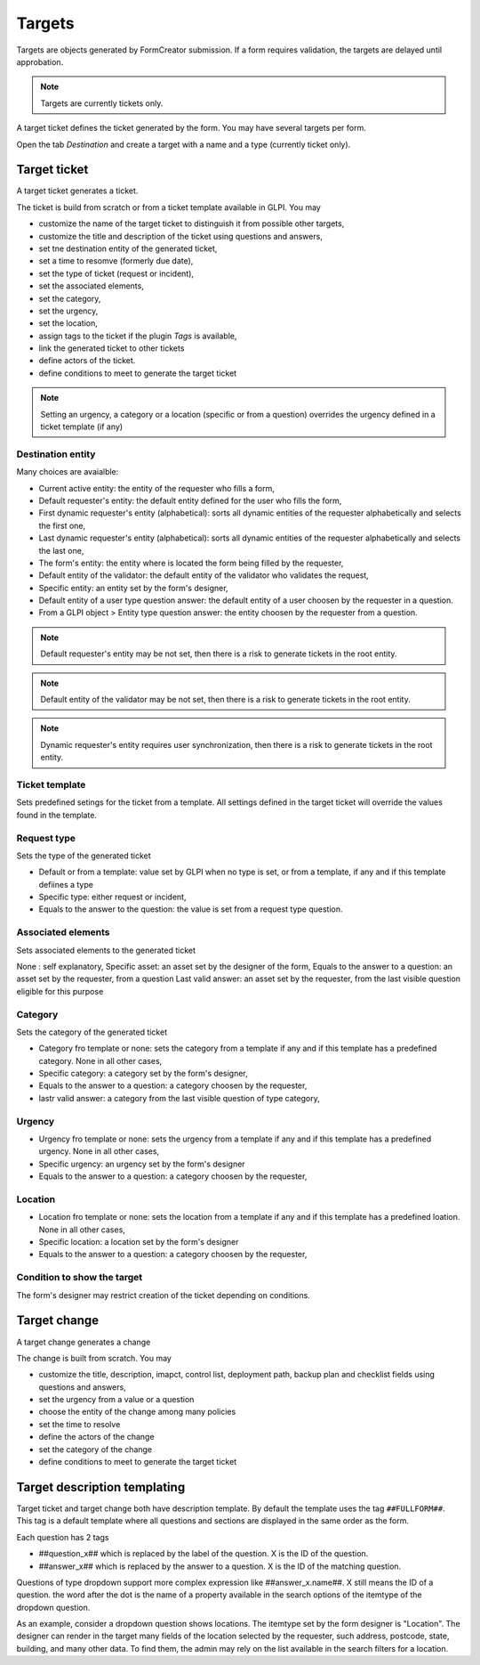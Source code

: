 Targets
-------

Targets are objects generated by FormCreator submission. If a form requires validation, the targets are delayed until approbation.

.. Note::
    Targets are currently tickets only.


A target ticket defines the ticket generated by  the form. You may have several targets per form.


Open the tab `Destination` and create a target with a name and a type (currently ticket only).

Target ticket
^^^^^^^^^^^^^

A target ticket generates a ticket.

.. image:: images/target_ticket_creation.png

The ticket is build from scratch or from a ticket template available in GLPI. You may

* customize the name of the target ticket to distinguish it from possible other targets,
* customize the title and description of the ticket using questions and answers,
* set tne destination entity of the generated ticket,
* set a time to resomve (formerly due date),
* set the type of ticket (request or incident),
* set the associated elements,
* set the category,
* set the urgency,
* set the location,
* assign tags to the ticket if the plugin `Tags` is available,
* link the generated ticket to other tickets
* define actors of the ticket.
* define conditions to meet to generate the target ticket

.. Note::
    Setting an urgency, a category or a location (specific or from a question) overrides the urgency defined in a ticket template (if any)

Destination entity
""""""""""""""""""

Many choices are avaialble:

* Current active entity: the entity of the requester who fills a form,
* Default requester's entity: the default entity defined for the user who fills the form,
* First dynamic requester's entity (alphabetical): sorts all dynamic entities of the requester alphabetically and selects the first one,
* Last dynamic requester's entity (alphabetical): sorts all dynamic entities of the requester alphabetically and selects the last one,
* The form's entity: the entity where is located the form being filled by the requester,
* Default entity of the validator: the default entity of the validator who validates the request,
* Specific entity: an entity set by the form's designer,
* Default entity of a user type question answer: the default entity of a user choosen by the requester in a question.
* From a GLPI object > Entity type question answer: the entity choosen by the requester from a question.

.. Note::
    Default requester's entity may be not set, then there is a risk to generate tickets in the root entity.

.. Note::
    Default entity of the validator may be not set, then there is a risk to generate tickets in the root entity.

.. Note::
    Dynamic requester's entity requires user synchronization, then there is a risk to generate tickets in the root entity.

Ticket template
"""""""""""""""

Sets predefined setings for the ticket from a template. All settings defined in the target ticket will override the values found in the template.

Request type
""""""""""""

Sets the type of the generated ticket

* Default or from a template: value set by GLPI when no type is set, or from a template, if any and if this template defiines a type
* Specific type: either request or incident,
* Equals to the answer to the question: the value is  set from a request type question.

Associated elements
"""""""""""""""""""

Sets associated elements to the generated ticket

None : self explanatory,
Specific asset: an asset set by the designer of the form,
Equals to the answer to a question: an asset set by the requester, from a question
Last valid answer: an asset set by the requester, from the last visible question eligible for this purpose

Category
""""""""

Sets the category of the generated ticket

* Category fro template or none: sets the category from a template if any and if this template has a predefined category. None in all other cases,
* Specific category: a category set by the form's designer,
* Equals to the answer to a question: a category choosen by the requester,
* lastr valid answer: a category from the last visible question of type category,

Urgency
"""""""

* Urgency fro template or none: sets the urgency from a template if any and if this template has a predefined urgency. None in all other cases,
* Specific urgency: an urgency set by the form's designer
* Equals to the answer to a question: a category choosen by the requester,

Location
""""""""

* Location fro template or none: sets the location from a template if any and if this template has a predefined loation. None in all other cases,
* Specific location: a location set by the form's designer
* Equals to the answer to a question: a category choosen by the requester,

Condition to show the target
""""""""""""""""""""""""""""

The form's designer may restrict creation of the ticket depending on conditions.


Target change
^^^^^^^^^^^^^

A target change generates a change

.. image:: images/target_change_creation.png

The change is built from scratch. You may

* customize the title, description, imapct, control list, deployment path, backup plan and checklist fields using questions and answers,
* set the urgency from a value or a question
* choose the entity of the change among many policies
* set the time to resolve
* define the actors of the change
* set the category of the change
* define conditions to meet to generate the target ticket

Target description templating
^^^^^^^^^^^^^^^^^^^^^^^^^^^^^

Target ticket and target change both have description template. By default the template uses the tag ``##FULLFORM##``. This tag is a default template where all questions and sections are displayed in the same order as the form.

Each question has 2 tags

* ##question_x## which is replaced by the label of the question. X is the ID of the question.
* ##answer_x## which is replaced by the answer to a question. X is the ID of the matching question.

Questions of type dropdown support more complex expression like ##answer_x.name##. X still means the ID of a question. the word after the dot is the name of a property available in the search options of the itemtype of the dropdown question.

As an example, consider a dropdown question shows locations. The itemtype set by the form designer is "Location". The designer can render in the target many fields of the location selected by the requester, such address, postcode, state, building, and many other data. To find them, the admin may rely on the list available in the search filters for a location.
